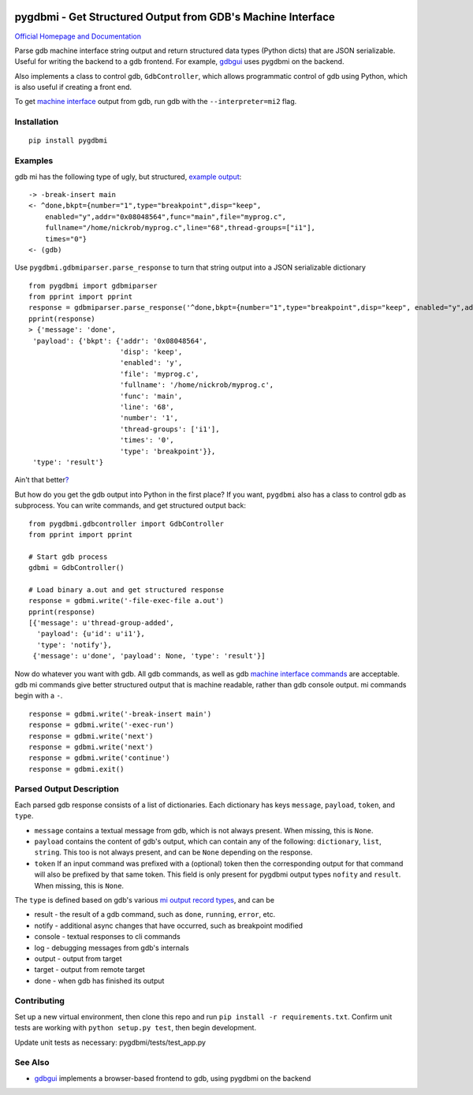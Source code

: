 .. image:: https://travis-ci.org/cs01/pygdbmi.svg?branch=master
  :target: https://travis-ci.org/cs01/pygdbmi

.. image:: https://img.shields.io/badge/pypi-v0.7.3.0-blue.svg
  :target: https://pypi.python.org/pypi/pygdbmi/

.. image:: https://img.shields.io/badge/python-2.7, 3.3, 3.4, 3.5, pypy-blue.svg
  :target: https://pypi.python.org/pypi/pygdbmi/

.. image:: https://img.shields.io/badge/SayThanks.io-☼-blue.svg
  :target: https://saythanks.io/to/grassfedcode

.. image:: https://img.shields.io/gratipay/cs01.svg
  :target: https://gratipay.com/cs01/

pygdbmi - Get Structured Output from GDB's Machine Interface
============================================================

`Official Homepage and Documentation <http://grassfedcode.com/pygdbmi>`_


Parse gdb machine interface string output and return structured data
types (Python dicts) that are JSON serializable. Useful for writing the
backend to a gdb frontend. For example,
`gdbgui <https://github.com/cs01/gdbgui>`__ uses pygdbmi on the backend.

Also implements a class to control gdb, ``GdbController``, which allows
programmatic control of gdb using Python, which is also useful if
creating a front end.

To get `machine
interface <https://sourceware.org/gdb/onlinedocs/gdb/GDB_002fMI.html>`__
output from gdb, run gdb with the ``--interpreter=mi2`` flag.

Installation
------------

::

    pip install pygdbmi

Examples
--------

gdb mi has the following type of ugly, but structured, `example
output <https://sourceware.org/gdb/onlinedocs/gdb/GDB_002fMI-Simple-Examples.html#GDB_002fMI-Simple-Examples>`__:

::

     -> -break-insert main
     <- ^done,bkpt={number="1",type="breakpoint",disp="keep",
         enabled="y",addr="0x08048564",func="main",file="myprog.c",
         fullname="/home/nickrob/myprog.c",line="68",thread-groups=["i1"],
         times="0"}
     <- (gdb)

Use ``pygdbmi.gdbmiparser.parse_response`` to turn that string output
into a JSON serializable dictionary

::

    from pygdbmi import gdbmiparser
    from pprint import pprint
    response = gdbmiparser.parse_response('^done,bkpt={number="1",type="breakpoint",disp="keep", enabled="y",addr="0x08048564",func="main",file="myprog.c",fullname="/home/nickrob/myprog.c",line="68",thread-groups=["i1"],times="0"')
    pprint(response)
    > {'message': 'done',
     'payload': {'bkpt': {'addr': '0x08048564',
                          'disp': 'keep',
                          'enabled': 'y',
                          'file': 'myprog.c',
                          'fullname': '/home/nickrob/myprog.c',
                          'func': 'main',
                          'line': '68',
                          'number': '1',
                          'thread-groups': ['i1'],
                          'times': '0',
                          'type': 'breakpoint'}},
     'type': 'result'}

Ain't that better\ `? <https://www.youtube.com/watch?v=9-6GuttRWGE>`__

But how do you get the gdb output into Python in the first place? If you
want, ``pygdbmi`` also has a class to control gdb as subprocess. You can
write commands, and get structured output back:

::

    from pygdbmi.gdbcontroller import GdbController
    from pprint import pprint

    # Start gdb process
    gdbmi = GdbController()

    # Load binary a.out and get structured response
    response = gdbmi.write('-file-exec-file a.out')
    pprint(response)
    [{'message': u'thread-group-added',
      'payload': {u'id': u'i1'},
      'type': 'notify'},
     {'message': u'done', 'payload': None, 'type': 'result'}]

Now do whatever you want with gdb. All gdb commands, as well as gdb
`machine interface
commands <(https://sourceware.org/gdb/onlinedocs/gdb/GDB_002fMI-Input-Syntax.html#GDB_002fMI-Input-Syntax)>`__
are acceptable. gdb mi commands give better structured output that is
machine readable, rather than gdb console output. mi commands begin with
a ``-``.

::

    response = gdbmi.write('-break-insert main')
    response = gdbmi.write('-exec-run')
    response = gdbmi.write('next')
    response = gdbmi.write('next')
    response = gdbmi.write('continue')
    response = gdbmi.exit()


Parsed Output Description
-------------------------

Each parsed gdb response consists of a list of dictionaries. Each
dictionary has keys ``message``, ``payload``, ``token``, and ``type``.

-  ``message`` contains a textual message from gdb, which is not always
   present. When missing, this is ``None``.

-  ``payload`` contains the content of gdb's output, which can contain
   any of the following: ``dictionary``, ``list``, ``string``. This too
   is not always present, and can be ``None`` depending on the response.

-  ``token`` If an input command was prefixed with a (optional) token then the corresponding output for that command will also be prefixed by that same token. This field is only present for pygdbmi output types ``nofity`` and ``result``. When missing, this is ``None``.

The ``type`` is defined based on gdb's various `mi output record
types <(https://sourceware.org/gdb/onlinedocs/gdb/GDB_002fMI-Output-Records.html#GDB_002fMI-Output-Records)>`__,
and can be

-  result - the result of a gdb command, such as ``done``, ``running``,
   ``error``, etc.
-  notify - additional async changes that have occurred, such as
   breakpoint modified
-  console - textual responses to cli commands
-  log - debugging messages from gdb's internals
-  output - output from target
-  target - output from remote target
-  done - when gdb has finished its output

Contributing
------------

Set up a new virtual environment, then clone this repo and run
``pip install -r requirements.txt``. Confirm unit tests are working with
``python setup.py test``, then begin development.

Update unit tests as necessary: pygdbmi/tests/test\_app.py



See Also
--------

-  `gdbgui <https://github.com/cs01/gdbgui>`__ implements a
   browser-based frontend to gdb, using pygdbmi on the backend

